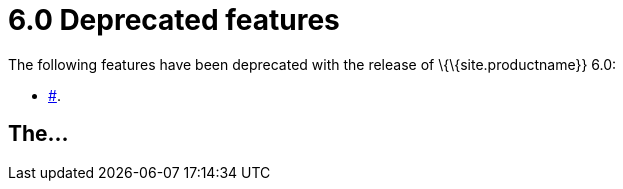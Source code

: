 = 6.0 Deprecated features

:title_nav: Deprecated features :description: Features deprecated in TinyMCE 6.0 :keywords: releasenotes deprecations deprecated deprecate remove removed

The following features have been deprecated with the release of \{\{site.productname}} 6.0:

* link:#[].

[[the]]
== The...
